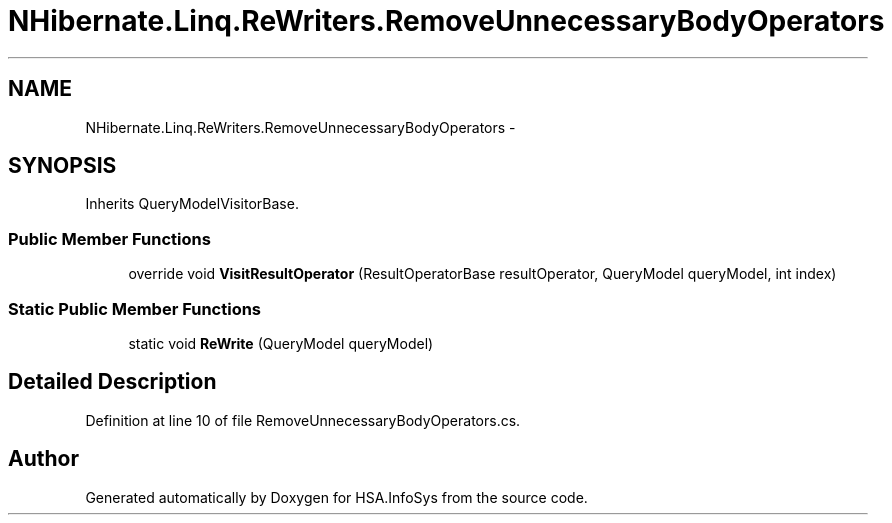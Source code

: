 .TH "NHibernate.Linq.ReWriters.RemoveUnnecessaryBodyOperators" 3 "Fri Jul 5 2013" "Version 1.0" "HSA.InfoSys" \" -*- nroff -*-
.ad l
.nh
.SH NAME
NHibernate.Linq.ReWriters.RemoveUnnecessaryBodyOperators \- 
.SH SYNOPSIS
.br
.PP
.PP
Inherits QueryModelVisitorBase\&.
.SS "Public Member Functions"

.in +1c
.ti -1c
.RI "override void \fBVisitResultOperator\fP (ResultOperatorBase resultOperator, QueryModel queryModel, int index)"
.br
.in -1c
.SS "Static Public Member Functions"

.in +1c
.ti -1c
.RI "static void \fBReWrite\fP (QueryModel queryModel)"
.br
.in -1c
.SH "Detailed Description"
.PP 
Definition at line 10 of file RemoveUnnecessaryBodyOperators\&.cs\&.

.SH "Author"
.PP 
Generated automatically by Doxygen for HSA\&.InfoSys from the source code\&.
